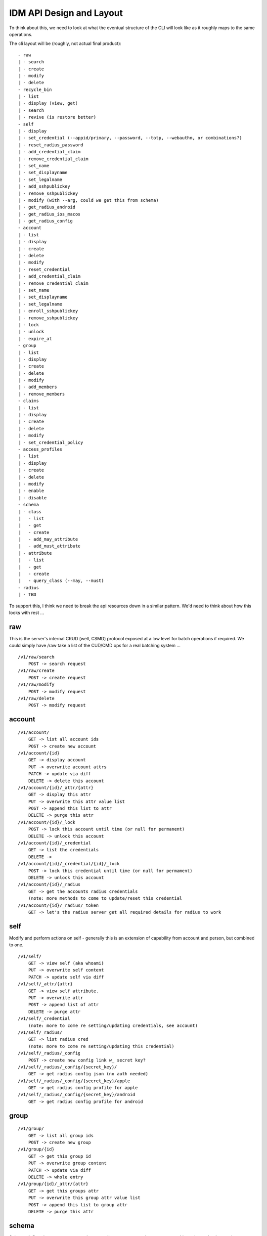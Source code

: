 IDM API Design and Layout
-------------------------

To think about this, we need to look at what the eventual structure of the CLI will look like as
it roughly maps to the same operations.

The cli layout will be (roughly, not actual final product):

::

    - raw
    | - search
    | - create
    | - modify
    | - delete
    - recycle_bin
    | - list
    | - display (view, get)
    | - search
    | - revive (is restore better)
    - self
    | - display
    | - set_credential (--appid/primary, --password, --totp, --webauthn, or combinations?)
    | - reset_radius_password
    | - add_credential_claim
    | - remove_credential_claim
    | - set_name
    | - set_displayname
    | - set_legalname
    | - add_sshpublickey
    | - remove_sshpublickey
    | - modify (with --arg, could we get this from schema)
    | - get_radius_android
    | - get_radius_ios_macos
    | - get_radius_config
    - account
    | - list
    | - display
    | - create
    | - delete
    | - modify
    | - reset_credential
    | - add_credential_claim
    | - remove_credential_claim
    | - set_name
    | - set_displayname
    | - set_legalname
    | - enroll_sshpublickey
    | - remove_sshpublickey
    | - lock
    | - unlock
    | - expire_at
    - group
    | - list
    | - display
    | - create
    | - delete
    | - modify
    | - add_members
    | - remove_members
    - claims
    | - list
    | - display
    | - create
    | - delete
    | - modify
    | - set_credential_policy
    - access_profiles
    | - list
    | - display
    | - create
    | - delete
    | - modify
    | - enable
    | - disable
    - schema
    | - class
    |   - list
    |   - get
    |   - create
    |   - add_may_attribute
    |   - add_must_attribute
    | - attribute
    |   - list
    |   - get
    |   - create
    |   - query_class (--may, --must)
    - radius
    | - TBD

To support this, I think we need to break the api resources down in a similar pattern. We'd need
to think about how this looks with rest ...

raw
===

This is the server's internal CRUD (well, CSMD) protocol exposed at a low level
for batch operations if required. We could simply have /raw take a list of
the CUD/CMD ops for a real batching system ...

::

    /v1/raw/search
        POST -> search request
    /v1/raw/create
        POST -> create request
    /v1/raw/modify
        POST -> modify request
    /v1/raw/delete
        POST -> modify request

account
=======

::

    /v1/account/
        GET -> list all account ids
        POST -> create new account
    /v1/account/{id}
        GET -> display account
        PUT -> overwrite account attrs
        PATCH -> update via diff
        DELETE -> delete this account
    /v1/account/{id}/_attr/{attr}
        GET -> display this attr
        PUT -> overwrite this attr value list
        POST -> append this list to attr
        DELETE -> purge this attr
    /v1/account/{id}/_lock
        POST -> lock this account until time (or null for permanent)
        DELETE -> unlock this account
    /v1/account/{id}/_credential
        GET -> list the credentials
        DELETE ->
    /v1/account/{id}/_credential/{id}/_lock
        POST -> lock this credential until time (or null for permament)
        DELETE -> unlock this account
    /v1/account/{id}/_radius
        GET -> get the accounts radius credentials
        (note: more methods to come to update/reset this credential
    /v1/account/{id}/_radius/_token
        GET -> let's the radius server get all required details for radius to work


self
====

Modify and perform actions on self - generally this is an extension of capability
from account and person, but combined to one.

::

    /v1/self/
        GET -> view self (aka whoami)
        PUT -> overwrite self content
        PATCH -> update self via diff
    /v1/self/_attr/{attr}
        GET -> view self attribute.
        PUT -> overwrite attr
        POST -> append list of attr
        DELETE -> purge attr
    /v1/self/_credential
        (note: more to come re setting/updating credentials, see account)
    /v1/self/_radius/
        GET -> list radius cred
        (note: more to come re setting/updating this credential)
    /v1/self/_radius/_config
        POST -> create new config link w_ secret key?
    /v1/self/_radius/_config/{secret_key}/
        GET -> get radius config json (no auth needed)
    /v1/self/_radius/_config/{secret_key}/apple
        GET -> get radius config profile for apple
    /v1/self/_radius/_config/{secret_key}/android
        GET -> get radius config profile for android

group
=====

::

    /v1/group/
        GET -> list all group ids
        POST -> create new group
    /v1/group/{id}
        GET -> get this group id
        PUT -> overwrite group content
        PATCH -> update via diff
        DELETE -> whole entry
    /v1/group/{id}/_attr/{attr}
        GET -> get this groups attr
        PUT -> overwrite this group attr value list
        POST -> append this list to group attr
        DELETE -> purge this attr

schema
======

Schema defines how we structure and store attributes, so we need a way to query
this and see what it contains.

::

    /v1/schema/
        GET -> list all class and attr types

::

    /v1/schema/classtype/
        GET -> list schema class names
        POST -> create new class
    /v1/schema/classtype/{id}
        GET -> list schema class
        PUT -> overwrite schema content
        PATCH -> update via diff
    /v1/schema/classtype/{id}/_attr/{attr}
        GET -> list value of attr
        PUT -> overwrite attr value
        POST -> append list of values to attr
        DELETE -> purge attr

::

    /v1/schema/attributetype/
        GET -> list schema class names
        POST -> create new class
    /v1/schema/attributetype/{id}
        GET -> list schema class
        PUT -> overwrite schema content
        PATCH -> update via diff
    /v1/schema/attributetype/{id}/_attr/{attr}
        GET -> list value of attr
        PUT -> overwrite attr value
        POST -> append list of values to attr
        DELETE -> purge attr

claims
======

TBD

recycle_bin
===========

List and restore from the recycle bin if possible.

::

    /v1/recycle_bin/
        GET -> list
    /v1/recycle_bin/{id}
        GET -> view recycled type
    /v1/recycle_bin/{id}/_restore
        POST -> restore this id.

access_profile
==============

::

    /v1/access_profiles
        GET -> list
        POST -> create new acp
    /v1/access_profiles/{id}
        GET -> display acp
        PUT -> overwrite acp
        PATCH -> update via diff
        DELETE -> delete this acp
    /v1/access_profiles/{id}/_attr
        GET -> list value of attr
        PUT -> overwrite attr value
        POST -> append list of values to attr
        DELETE -> purge attr


References
==========

Great resource on api design
https://docs.microsoft.com/en-us/azure/architecture/best-practices/api-design

Has a great section on filtering strings that we should implement
https://github.com/Microsoft/api-guidelines/blob/master/Guidelines.md


Azure AD api as inspiration.
https://docs.microsoft.com/en-au/previous-versions/azure/ad/graph/api/functions-and-actions#changePassword

https://docs.microsoft.com/en-au/previous-versions/azure/ad/graph/api/users-operations

https://docs.microsoft.com/en-au/previous-versions/azure/ad/graph/api/groups-operations

https://github.com/mozilla-services/fernet-rs/blob/master/src/lib.rs

Other Notes
===========

What about a sudo/temporal claim assignment for pw change instead?
-- temporal claim that requires re-auth to add?
-- similar for self-write?

claims:
- enforce cred policy
- may not always be granted
- need a reauth+claim request interface
- claims must be able to be scoped by time
- uat signed/tamper proof
  - similar when bearer.

- pw reset links must expire
  - url should be a bearer signed containing expiry

  - similar for radius profile view, should have a limited time scope on url.



